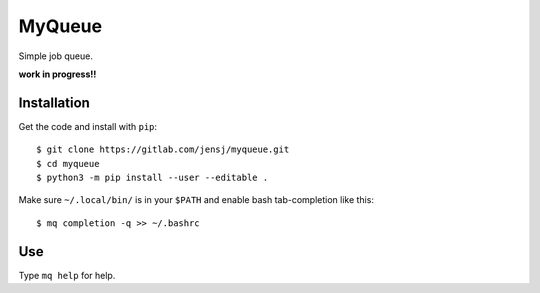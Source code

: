 MyQueue
=======

Simple job queue.

**work in progress!!**


Installation
------------

Get the code and install with ``pip``::

    $ git clone https://gitlab.com/jensj/myqueue.git
    $ cd myqueue
    $ python3 -m pip install --user --editable .

Make sure ``~/.local/bin/`` is in your ``$PATH`` and enable bash tab-completion
like this::

    $ mq completion -q >> ~/.bashrc


Use
---

Type ``mq help`` for help.
